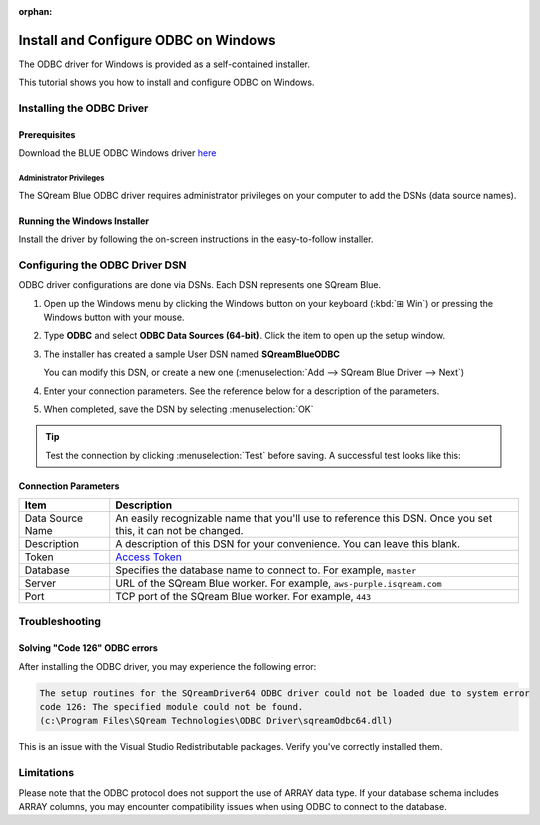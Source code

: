 :orphan:

.. _odbc_windows:

****************************************
Install and Configure ODBC on Windows
****************************************

The ODBC driver for Windows is provided as a self-contained installer. 

This tutorial shows you how to install and configure ODBC on Windows.

Installing the ODBC Driver
==================================

Prerequisites
----------------
Download the BLUE ODBC Windows driver `here <https://sq-ftp-public.s3.amazonaws.com/SQream_ODBC_Blue_Driver_v5.0.6.exe>`_


Administrator Privileges
^^^^^^^^^^^^^^^^^^^^^^^^^^^

The SQream Blue ODBC driver requires administrator privileges on your computer to add the DSNs (data source names).


Running the Windows Installer
------------------------------

Install the driver by following the on-screen instructions in the easy-to-follow installer.


Configuring the ODBC Driver DSN
======================================

ODBC driver configurations are done via DSNs. Each DSN represents one SQream Blue.

#. Open up the Windows menu by clicking the Windows button on your keyboard (:kbd:`⊞ Win`) or pressing the Windows button with your mouse.

#. Type **ODBC** and select **ODBC Data Sources (64-bit)**. Click the item to open up the setup window.
   

#. The installer has created a sample User DSN named **SQreamBlueODBC**
   
   You can modify this DSN, or create a new one (:menuselection:`Add --> SQream Blue Driver --> Next`)
   

#. Enter your connection parameters. See the reference below for a description of the parameters.
   

#. When completed, save the DSN by selecting :menuselection:`OK`

.. tip:: Test the connection by clicking :menuselection:`Test` before saving. A successful test looks like this:
   





Connection Parameters
-----------------------

.. list-table:: 
   :widths: auto
   :header-rows: 1
   
   * - Item
     - Description
   * - Data Source Name
     - An easily recognizable name that you'll use to reference this DSN. Once you set this, it can not be changed.
   * - Description
     - A description of this DSN for your convenience. You can leave this blank.
   * - Token
     - `Access Token <../blue-review/access_tokens/index.html#generating-access-tokens>`_
   * - Database
     - Specifies the database name to connect to. For example, ``master``
   * - Server
     - URL of the SQream Blue worker. For example, ``aws-purple.isqream.com``
   * - Port
     - TCP port of the SQream Blue worker. For example, ``443`` 



Troubleshooting
==================

Solving "Code 126" ODBC errors
---------------------------------

After installing the ODBC driver, you may experience the following error: 

.. code-block:: none

   The setup routines for the SQreamDriver64 ODBC driver could not be loaded due to system error
   code 126: The specified module could not be found.
   (c:\Program Files\SQream Technologies\ODBC Driver\sqreamOdbc64.dll)

This is an issue with the Visual Studio Redistributable packages. Verify you've correctly installed them.

Limitations
===============

Please note that the ODBC protocol does not support the use of ARRAY data type. If your database schema includes ARRAY columns, you may encounter compatibility issues when using ODBC to connect to the database.